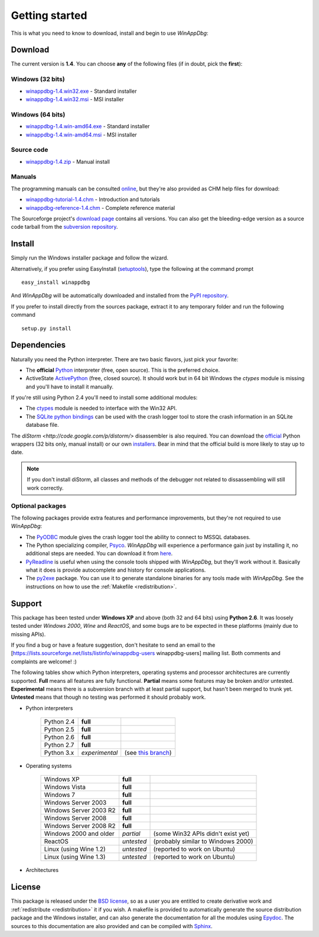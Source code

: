 .. _getting-started:

Getting started
***************

This is what you need to know to download, install and begin to use *WinAppDbg*:

Download
--------

The current version is **1.4**. You can choose **any** of the following files (if in doubt, pick the **first**):

Windows (32 bits)
+++++++++++++++++

* `winappdbg-1.4.win32.exe <http://sourceforge.net/projects/winappdbg/files/WinAppDbg/1.4/winappdbg-1.4.win32.exe/download>`_ - Standard installer
* `winappdbg-1.4.win32.msi <http://sourceforge.net/projects/winappdbg/files/WinAppDbg/1.4/winappdbg-1.4.win32.msi/download>`_ - MSI installer

Windows (64 bits)
+++++++++++++++++

* `winappdbg-1.4.win-amd64.exe <http://sourceforge.net/projects/winappdbg/files/WinAppDbg/1.4/winappdbg-1.4.win-amd64.exe/download>`_ - Standard installer
* `winappdbg-1.4.win-amd64.msi <http://sourceforge.net/projects/winappdbg/files/WinAppDbg/1.4/winappdbg-1.4.win-amd64.msi/download>`_ - MSI installer

Source code
+++++++++++

* `winappdbg-1.4.zip     <http://sourceforge.net/projects/winappdbg/files/WinAppDbg/1.4/winappdbg-1.4.zip/download>`_ - Manual install

Manuals
+++++++

The programming manuals can be consulted `online <http://winappdbg.sourceforge.net/doc/v1.4/reference/>`_, but they're also provided as CHM help files for download:

* `winappdbg-tutorial-1.4.chm  <http://sourceforge.net/projects/winappdbg/files/WinAppDbg/1.4/winappdbg-tutorial-1.4.chm/download>`_ - Introduction and tutorials
* `winappdbg-reference-1.4.chm <http://sourceforge.net/projects/winappdbg/files/WinAppDbg/1.4/winappdbg-reference-1.4.chm/download>`_ - Complete reference material

The Sourceforge project's `download page <http://sourceforge.net/projects/winappdbg/files/WinAppDbg/>`_ contains all versions. You can also get the bleeding-edge version as a source code tarball from the `subversion repository <http://winappdbg.svn.sourceforge.net/viewvc/winappdbg/trunk.tar.gz?view=tar>`_.

Install
-------

Simply run the Windows installer package and follow the wizard.

Alternatively, if you prefer using EasyInstall (`setuptools <http://pypi.python.org/pypi/setuptools>`_), type the following at the command prompt ::

    easy_install winappdbg

And *WinAppDbg* will be automatically downloaded and installed from the `PyPI repository <http://pypi.python.org/pypi/winappdbg/1.3>`_.

If you prefer to install directly from the sources package, extract it to any temporary folder and run the following command ::

    setup.py install

Dependencies
------------

Naturally you need the Python interpreter. There are two basic flavors, just pick your favorite:

* The **official** `Python <http://www.python.org/download/>`_ interpreter (free, open source). This is the preferred choice.

* ActiveState `ActivePython <http://www.activestate.com/store/activepython/download/>`_ (free, closed source). It should work but in 64 bit Windows the *ctypes* module is missing and you'll have to install it manually.

If you're still using Python 2.4 you'll need to install some additional modules:

* The `ctypes <http://python.net/crew/theller/ctypes/>`_ module is needed to interface with the Win32 API.

* The `SQLite python bindings <http://sourceforge.net/projects/pysqlite/>`_ can be used with the crash logger tool to store the crash information in an SQLite database file.

The `diStorm <http://code.google.com/p/distorm/>` disassembler is also required. You can download the `official <http://code.google.com/p/distorm/downloads/detail?name=distorm.zip&can=2&q=>`_ Python wrappers (32 bits only, manual install) or our own `installers <http://winappdbg.sourceforge.net/distorm3/>`_. Bear in mind that the official build is more likely to stay up to date.

.. note::

    If you don't install diStorm, all classes and methods of the debugger not related to dissassembling will still work correctly.

Optional packages
+++++++++++++++++

The following packages provide extra features and performance improvements, but they're not required to use *WinAppDbg*:

* The `PyODBC <http://code.google.com/p/pyodbc/>`_ module gives the crash logger tool the ability to connect to MSSQL databases.

* The Python specializing compiler, `Psyco <http://psyco.sourceforge.net/>`_. *WinAppDbg* will experience a performance gain just by installing it, no additional steps are needed. You can download it from `here <http://psyco.sourceforge.net/download.html>`_.

* `PyReadline <http://ipython.scipy.org/moin/PyReadline/Intro>`_ is useful when using the console tools shipped with *WinAppDbg*, but they'll work without it. Basically what it does is provide autocomplete and history for console applications.

* The `py2exe <http://www.py2exe.org/>`_ package. You can use it to generate standalone binaries for any tools made with *WinAppDbg*. See the instructions on how to use the :ref:`Makefile <redistribution>`.

Support
-------

This package has been tested under **Windows XP** and above (both 32 and 64 bits) using **Python 2.6**. It was loosely tested under *Windows 2000*, *Wine* and *ReactOS*, and some bugs are to be expected in these platforms (mainly due to missing APIs).

If you find a bug or have a feature suggestion, don't hesitate to send an email to the [https://lists.sourceforge.net/lists/listinfo/winappdbg-users winappdbg-users] mailing list. Both comments and complaints are welcome! :)

The following tables show which Python interpreters, operating systems and processor architectures are currently supported. **Full** means all features are fully functional. **Partial** means some features may be broken and/or untested. **Experimental** means there is a subversion branch with at least partial support, but hasn't been merged to trunk yet. **Untested** means that though no testing was performed it should probably work.

* Python interpreters

    +------------+----------------+----------------------------------------------------------------------------------------------+
    | Python 2.4 | **full**       |                                                                                              |
    +------------+----------------+----------------------------------------------------------------------------------------------+
    | Python 2.5 | **full**       |                                                                                              |
    +------------+----------------+----------------------------------------------------------------------------------------------+
    | Python 2.6 | **full**       |                                                                                              |
    +------------+----------------+----------------------------------------------------------------------------------------------+
    | Python 2.7 | **full**       |                                                                                              |
    +------------+----------------+----------------------------------------------------------------------------------------------+
    | Python 3.x | *experimental* | (see `this branch <http://winappdbg.svn.sourceforge.net/viewvc/winappdbg/branches/compat>`_) |
    +------------+----------------+----------------------------------------------------------------------------------------------+

* Operating systems

    +------------------------+------------+------------------------------------+
    | Windows XP             | **full**   |                                    |
    +------------------------+------------+------------------------------------+
    | Windows Vista          | **full**   |                                    |
    +------------------------+------------+------------------------------------+
    | Windows 7              | **full**   |                                    |
    +------------------------+------------+------------------------------------+
    | Windows Server 2003    | **full**   |                                    |
    +------------------------+------------+------------------------------------+
    | Windows Server 2003 R2 | **full**   |                                    |
    +------------------------+------------+------------------------------------+
    | Windows Server 2008    | **full**   |                                    |
    +------------------------+------------+------------------------------------+
    | Windows Server 2008 R2 | **full**   |                                    |
    +------------------------+------------+------------------------------------+
    | Windows 2000 and older | *partial*  | (some Win32 APIs didn't exist yet) |
    +------------------------+------------+------------------------------------+
    | ReactOS                | *untested* | (probably similar to Windows 2000) |
    +------------------------+------------+------------------------------------+
    | Linux (using Wine 1.2) | *untested* | (reported to work on Ubuntu)       |
    +------------------------+------------+------------------------------------+
    | Linux (using Wine 1.3) | *untested* | (reported to work on Ubuntu)       |
    +------------------------+------------+------------------------------------+

* Architectures

    +----------------------------------------+----------------+-----------------------------------------------------------+
    | Intel x86 (32 bits) and compatible     | **full**       |                                                           |
    +----------------------------------------+----------------+-----------------------------------------------------------+
    | Intel x86_x64 (64 bits) and compatible | *partial*      | (function hooks are not yet implemented)                      |
    +----------------------------------------+----------------+-----------------------------------------------------------+
    | Intel IA64 (Itanium)                   | *experimental* | (no actual Itanium system to test it on, help is needed!) |
    +----------------------------------------+----------------+-----------------------------------------------------------+

License
-------

This package is released under the `BSD license <http://en.wikipedia.org/wiki/BSD_license>`_, so as a user you are entitled to create derivative work and :ref:`redistribute <redistribution>` it if you wish. A makefile is provided to automatically generate the source distribution package and the Windows installer, and can also generate the documentation for all the modules using `Epydoc <http://epydoc.sourceforge.net/>`_. The sources to this documentation are also provided and can be compiled with `Sphinx <http://sphinx.pocoo.org/>`_.

